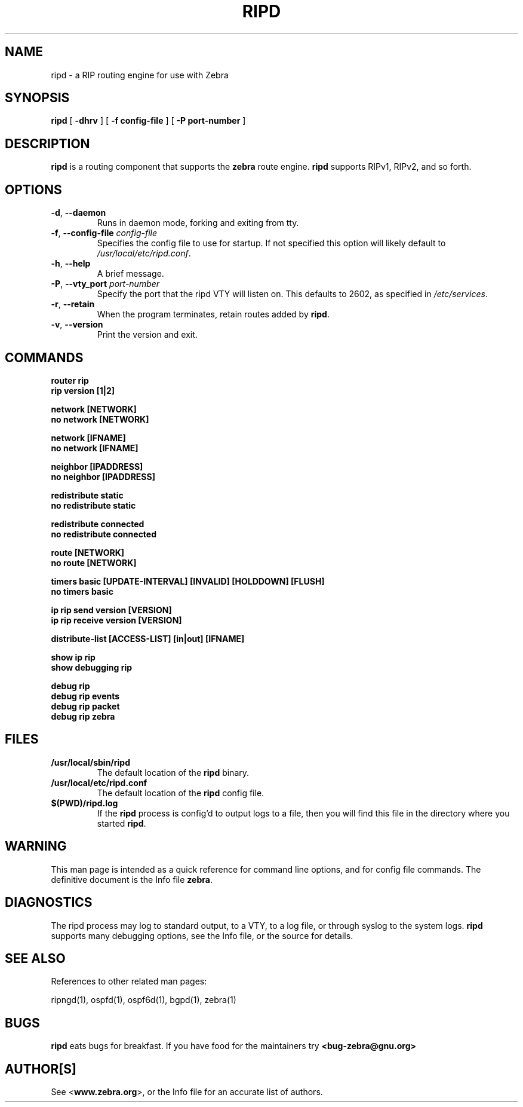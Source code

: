 .TH RIPD 1 "August 1999" "Zebra" "Version 0.77"

.SH NAME
ripd \- a RIP routing engine for use with Zebra

.SH SYNOPSIS
.B ripd
[
.B \-dhrv
]
[
.B \-f config-file
]
[
.B \-P port-number
]

.SH DESCRIPTION
.B ripd 
is a routing component that supports the 
.B zebra
route engine.
.B ripd 
supports RIPv1, RIPv2, and so forth.


.SH OPTIONS

.TP
\fB\-d\fR, \fB\-\-daemon\fR
Runs in daemon mode, forking and exiting from tty.

.TP
\fB\-f\fR, \fB\-\-config-file \fR\fIconfig-file\fR
Specifies the config file to use for startup. If not specified this option will likely default to \fB\fI/usr/local/etc/ripd.conf\fR.
 
.TP
\fB\-h\fR, \fB\-\-help\fR
A brief message.

.TP
\fB\-P\fR, \fB\-\-vty_port \fR\fIport-number\fR 
Specify the port that the ripd VTY will listen on. This defaults to
2602, as specified in \fB\fI/etc/services\fR.

.TP
\fB\-r\fR, \fB\-\-retain\fR 
When the program terminates, retain routes added by \fBripd\fR.

.TP
\fB\-v\fR, \fB\-\-version\fR
Print the version and exit.


.SH COMMANDS

\fB router rip \fR
\fB rip version [1|2] \fR

\fB network [NETWORK] \fR
\fB no network [NETWORK] \fR

\fB network [IFNAME] \fR
\fB no network [IFNAME] \fR

\fB neighbor [IPADDRESS] \fR
\fB no neighbor [IPADDRESS] \fR

\fB redistribute static \fR
\fB no redistribute static \fR

\fB redistribute connected \fR
\fB no redistribute connected \fR

\fB route [NETWORK] \fR
\fB no route [NETWORK] \fR

\fB timers basic [UPDATE-INTERVAL] [INVALID] [HOLDDOWN] [FLUSH] \fR
\fB no timers basic \fR

\fB ip rip send version [VERSION] \fR
\fB ip rip receive version [VERSION] \fR

\fB distribute-list [ACCESS-LIST] [in|out] [IFNAME] \fR

\fB show ip rip \fR
\fB show debugging rip \fR

\fB debug rip \fR
\fB debug rip events \fR
\fB debug rip packet \fR
\fB debug rip zebra \fR



.SH FILES

.TP
.BI /usr/local/sbin/ripd
The default location of the 
.B ripd
binary.

.TP
.BI /usr/local/etc/ripd.conf
The default location of the 
.B ripd
config file.

.TP
.BI $(PWD)/ripd.log 
If the 
.B ripd
process is config'd to output logs to a file, then you will find this
file in the directory where you started \fBripd\fR.


.SH WARNING
This man page is intended as a quick reference for command line options, and for config file commands. The definitive document is the Info file \fBzebra\fR.


.SH DIAGNOSTICS
The ripd process may log to standard output, to a VTY, to a log file, or through syslog to the system logs. 
.B ripd
supports many debugging options, see the Info file, or the source for details.


.SH "SEE ALSO"
References to other related man pages:

ripngd(1), ospfd(1), ospf6d(1), bgpd(1), zebra(1)



.SH BUGS
.B ripd
eats bugs for breakfast. If you have food for the maintainers try 
.BI <bug-zebra@gnu.org>


.SH AUTHOR[S]
See <\fBwww.zebra.org\fR>, or the Info file for an accurate list of authors.

